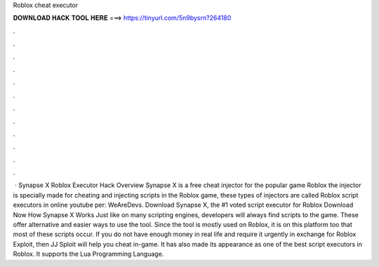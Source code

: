 Roblox cheat executor

𝐃𝐎𝐖𝐍𝐋𝐎𝐀𝐃 𝐇𝐀𝐂𝐊 𝐓𝐎𝐎𝐋 𝐇𝐄𝐑𝐄 ===> https://tinyurl.com/5n9bysrn?264180

.

.

.

.

.

.

.

.

.

.

.

.

 · Synapse X Roblox Executor Hack Overview Synapse X is a free cheat injector for the popular game Roblox the injector is specially made for cheating and injecting scripts in the Roblox game, these types of injectors are called Roblox script executors in online youtube per: WeAreDevs. Download Synapse X, the #1 voted script executor for Roblox Download Now How Synapse X Works Just like on many scripting engines, developers will always find scripts to the game. These offer alternative and easier ways to use the tool. Since the tool is mostly used on Roblox, it is on this platform too that most of these scripts occur. If you do not have enough money in real life and require it urgently in exchange for Roblox Exploit, then JJ Sploit will help you cheat in-game. It has also made its appearance as one of the best script executors in Roblox. It supports the Lua Programming Language.
